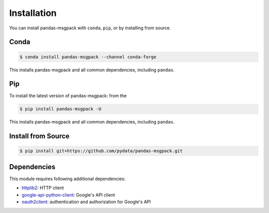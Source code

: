 Installation
============

You can install pandas-msgpack with ``conda``, ``pip``, or by installing from source.

Conda
-----

.. code-block:: shell

   $ conda install pandas-msgpack --channel conda-forge

This installs pandas-msgpack and all common dependencies, including ``pandas``.

Pip
---

To install the latest version of pandas-msgpack: from the

.. code-block:: shell

    $ pip install pandas-msgpack -U

This installs pandas-msgpack and all common dependencies, including ``pandas``.


Install from Source
-------------------

.. code-block:: shell

    $ pip install git+https://github.com/pydata/pandas-msgpack.git


Dependencies
------------

This module requires following additional dependencies:

- `httplib2 <https://github.com/httplib2/httplib2>`__: HTTP client
- `google-api-python-client <http://github.com/google/google-api-python-client>`__: Google's API client
- `oauth2client <https://github.com/google/oauth2client>`__: authentication and authorization for Google's API
